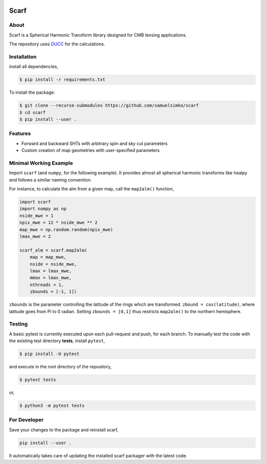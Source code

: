 .. image:: _static/scarflogo.jpg
   :target: _static/scarflogo.jpg
   :alt: Scarf logo


==================
Scarf
==================


About
-----

Scarf is a Spherical Harmonic Transform library designed for CMB lensing applications.

The repository uses `DUCC <https://github.com/mreineck/ducc>`_ for the calculations.

Installation
------------

install all dependencies,

.. code-block:: console
   
   $ pip install -r requirements.txt


To install the package:

.. code-block:: console

   $ git clone --recurse-submodules https://github.com/samuelsimko/scarf
   $ cd scarf
   $ pip install --user .


Features
--------
- Forward and backward SHTs with arbitrary spin and sky cut parameters
- Custom creation of map geometries with user-specified parameters


Minimal Working Example
-----------------------

Import ``scarf`` (and ``numpy``, for the following example). It provides almost all spherical harmonic transforms
like healpy and follows a similar naming convention.

For instance, to calculate the alm from a given map, call the ``map2alm()`` function,

.. code-block:: python

   import scarf
   import numpy as np
   nside_mwe = 1
   npix_mwe = 12 * nside_mwe ** 2
   map_mwe = np.random.random(npix_mwe)
   lmax_mwe = 2
   
   scarf_alm = scarf.map2alm(
       map = map_mwe,
       nside = nside_mwe,
       lmax = lmax_mwe,
       mmax = lmax_mwe,
       nthreads = 1,
       zbounds = [-1, 1])


``zbounds`` is the parameter controlling the latitude of the rings which are transformed.
``zbound = cos(latitude)``, where latitude goes from Pi to 0 radian.
Setting ``zbounds = [0,1]`` thus restricts ``map2alm()`` to the northern hemisphere.


Testing
--------

A basic pytest is currently executed upon each pull-request and push, for each branch.
To manually test the code with the existing test directory **tests**, install ``pytest``,

.. code-block:: console

   $ pip install -U pytest

and execute in the root directory of the repository,

.. code-block:: console

   $ pytest tests

or,

.. code-block:: console

   $ python3 -m pytest tests



For Developer
-------------

Save your changes to the package and reinstall scarf,

.. code-block:: console

   pip install --user .

It automatically takes care of updating the installed scarf packager with the latest code.

